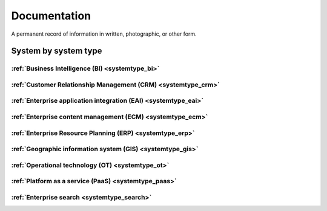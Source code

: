 .. _datatype_documentation:

.. rst-class:: center-title

=============
Documentation
=============
A permanent record of information in written, photographic, or other form.

System by system type
^^^^^^^^^^^^^^^^^^^^^

:ref:`Business Intelligence (BI) <systemtype_bi>`
==========================

.. panels::
    :body: text-left
    :container: container-lg pb-3
    :column: col-lg-4 col-md-4 col-sm-6 col-xs-12 p-2 custom-card

    **Apache Druid**

    Durid is a database for modern analycics applications that powers real-time analytic workloads for event-driven data. 
    .. link-button:: system/druid
        :type: ref
        :text: Read more
        :classes: read-more
    ---
    **Microsoft Excel**

    Excel is a spreadsheet program from Microsoft and a component of its Office product group for business applications. Microsoft Excel enables users to format, organize and calculate data in a spreadsheet.
    .. link-button:: system/excel
        :type: ref
        :text: Read more
        :classes: read-more
    ---
    **Microsoft Power BI**

    Data visulazation software developed by Microsoft with a main focus on business insights, visualizing data to reduce costs and gain valuable insight.
    .. link-button:: system/power-bi
        :type: ref
        :text: Read more
        :classes: read-more
    ---
    **Qlik**

    SaaS platform with cloud-agnostic and hybrid deployment
    .. link-button:: system/qlik
        :type: ref
        :text: Read more
        :classes: read-more
    ---

:ref:`Customer Relationship Management (CRM) <systemtype_crm>`
======================================

.. panels::
    :body: text-left
    :container: container-lg pb-3
    :column: col-lg-4 col-md-4 col-sm-6 col-xs-12 p-2 custom-card

    **Freshdesk**

    Developer and marketer of software products used for inbound marketing and sales.
    .. link-button:: system/freshdesk
        :type: ref
        :text: Read more
        :classes: read-more
    ---
    **HubSpot**

    CRM and marketing platform, 
    .. link-button:: system/hubspot
        :type: ref
        :text: Read more
        :classes: read-more
    ---
    **Salesforce**

    Salesforce is the world´s #1 CRM platform, providing services such as marketing, sales, commerce, service and IT teams work by using the latest technology. 
    .. link-button:: system/salesforce
        :type: ref
        :text: Read more
        :classes: read-more
    ---
    **SuperOffice**

    CRM system, combining all customer-facing processes – sales, marketing and customer service – into one technology stack.
    .. link-button:: system/superoffice
        :type: ref
        :text: Read more
        :classes: read-more
    ---
    **Survey Monkey**

    Cloud-based SaaS company providing an online survey tool providing brand-and marketing insight, as well as prouct and costumer experience. 
    .. link-button:: system/surveymonkey
        :type: ref
        :text: Read more
        :classes: read-more
    ---
    **Synergi-life**

    Synergi Life is a comprehensive business solution for QHSE (quality, health, safety and environment) and risk management. It is a cloud-based solution consisting of individual modules for incident management, activity management, risk management, audit management, environment management and improvement management.
    .. link-button:: system/synergi-life
        :type: ref
        :text: Read more
        :classes: read-more
    ---
    **Twitter**

    Microblogging and social networking service on which users post and interact with messages known as "tweets".
    .. link-button:: system/twitter
        :type: ref
        :text: Read more
        :classes: read-more
    ---
    **Winorg**

    Winorg is Norway's leading provider of CRM systems, providing future-oriented CRM solutions for Nordic organizations. Winorg offers good payment solutions, effective communication with members and donors, and creating engagement throughout the organization.
    .. link-button:: system/winorg
        :type: ref
        :text: Read more
        :classes: read-more
    ---
    **Zendesk**

    Zendesk is a customer service software that provides software-as-a-service products related to customer support, sales, and other customer communications,such as  complete customer service solution that is easy to use. 
    .. link-button:: system/zendesk
        :type: ref
        :text: Read more
        :classes: read-more
    ---

:ref:`Enterprise application integration (EAI) <systemtype_eai>`
========================================

.. panels::
    :body: text-left
    :container: container-lg pb-3
    :column: col-lg-4 col-md-4 col-sm-6 col-xs-12 p-2 custom-card

    **Azure-service-bus**

    Azure Service Bus is a reliable cloud messaging as a service (MaaS) and simple hybrid integration
    .. link-button:: system/azure-service-bus
        :type: ref
        :text: Read more
        :classes: read-more
    ---
    **Microsoft Dataverse**

    Data Verse is  is a cloud based storage and data management engine under Microsoft, that lets you securely store and manage data that's used by business applications. 
    .. link-button:: system/dataverse
        :type: ref
        :text: Read more
        :classes: read-more
    ---
    **Apache Kafka**

    
    .. link-button:: system/kafka
        :type: ref
        :text: Read more
        :classes: read-more
    ---

:ref:`Enterprise content management (ECM) <systemtype_ecm>`
===================================

.. panels::
    :body: text-left
    :container: container-lg pb-3
    :column: col-lg-4 col-md-4 col-sm-6 col-xs-12 p-2 custom-card

    **Ardoq**

    Ardoq is a dynamic, data-driven tool for Enterprise Architecture. Ardoq´s softwase helps organizations and businesses plan, execute and predict the impact of change across their people, projects, strategies, processes, applications, infrastructure, and capabilities. 
    .. link-button:: system/ardoq
        :type: ref
        :text: Read more
        :classes: read-more
    ---
    **360°**

    360° build on decades of experience as the preferred provider of digital services to the public sector. We are the only supplier that offers the entire portfolio of case processing, archive and document management, and planning & construction case processing. 
    .. link-button:: system/p360
        :type: ref
        :text: Read more
        :classes: read-more
    ---
    **ProArc**

    Engineering document management system (EDMS) that enables controlled collaboration, drives compliance to your document control processes, and ensures every team member always has access to accurate information. 
    .. link-button:: system/proview
        :type: ref
        :text: Read more
        :classes: read-more
    ---

:ref:`Enterprise Resource Planning (ERP) <systemtype_erp>`
==================================

.. panels::
    :body: text-left
    :container: container-lg pb-3
    :column: col-lg-4 col-md-4 col-sm-6 col-xs-12 p-2 custom-card

    **Microsoft Dynamics 365**

    Microsoft Dynamics 365 is a product line of enterprise resource planning (ERP) and customer relationship management (CRM) intelligent business applications. 
    .. link-button:: system/d365
        :type: ref
        :text: Read more
        :classes: read-more
    ---
    **IFS**

    A multinational enterprise software for companies who manufacture and distribute goods, offers IFS cloud which promises class-leading FSM, ERP and EAM in one product.
    .. link-button:: system/ifs
        :type: ref
        :text: Read more
        :classes: read-more
    ---
    **Infor M3**

    Infor® M3 is a cloud-based, manufacturing and distribution ERP system that leverages the latest technologies to provide an exceptional user experience and powerful analytics in a multicompany, multicountry, and multisite platform.
    .. link-button:: system/m3
        :type: ref
        :text: Read more
        :classes: read-more
    ---
    **Maximo**

    Maximo, now branded as IBM Maximo Asset Management is a EAM software used to assist an organisation in managing its assets such as buildings, vehicles, fire extinguishers, equipment recording details such as details, maintenance schedules and participating in workflows to manage the assets.
    .. link-button:: system/maximo
        :type: ref
        :text: Read more
        :classes: read-more
    ---
    **Omega 365**

    Asset management solution that drives critical processes in organizations and projects. One single solution that covers all disciplines throughout the project life cycle.
    .. link-button:: system/omega365
        :type: ref
        :text: Read more
        :classes: read-more
    ---
    **SAP**

    Software for the management of business processes, developing solutions that facilitate effective data processing and information flow across organisations.
    .. link-button:: system/sap
        :type: ref
        :text: Read more
        :classes: read-more
    ---
    **Tripletex**

    Tripletex is an online financial system that is uesd for invoicing, accounting, payroll, travel expenses, project management and timekeeping as well as customized solutions for the electrical and plumbing industry and has its own solution for accountants. 
    .. link-button:: system/tripletex
        :type: ref
        :text: Read more
        :classes: read-more
    ---
    **Unit4**

    Unit4 develops and sells program modules within accounting, financial management, project control, logistics and payroll and personnel administration for Norwegian companies.
    .. link-button:: system/unit4
        :type: ref
        :text: Read more
        :classes: read-more
    ---
    **VISMA**

    Visma is a accounting software that provides software and services that simplify and digitize business processes in the private and public sector.
    .. link-button:: system/visma
        :type: ref
        :text: Read more
        :classes: read-more
    ---
    **Wave Financial**

    Wave provides financial software and services for small businesses, with services include direct bank data imports, invoicing and expense tracking, customizable chart of accounts, and journal transactions.
    .. link-button:: system/wave
        :type: ref
        :text: Read more
        :classes: read-more
    ---
    **Zoho**

    Zoho is a unique and powerful suite of software to run your entire business, brought to you by a company with the long term vision to transform the way you work.
    .. link-button:: system/zoho
        :type: ref
        :text: Read more
        :classes: read-more
    ---

:ref:`Geographic information system (GIS) <systemtype_gis>`
===================================

.. panels::
    :body: text-left
    :container: container-lg pb-3
    :column: col-lg-4 col-md-4 col-sm-6 col-xs-12 p-2 custom-card

    **ArcGIS**

    ArcGIS Online is a cloud-based mapping and analysis solution, used to make maps, analyze data, and to share and collaborate. Get access to workflow-specific apps, maps and data from around the globe, and tools for being mobile in the field.
    .. link-button:: system/arcgis
        :type: ref
        :text: Read more
        :classes: read-more
    ---
    **Geodata**

    Geodata is the market leader in Norway in geographic information systems and associated technology. and is the norwegian distributor of software from Esri - one of the world's largest suppliers and developers of geographic information systems (GIS).
    .. link-button:: system/geodata
        :type: ref
        :text: Read more
        :classes: read-more
    ---
    **Geonis**

    Enterprise-wide management of utility networks with GIS. VertiGIS Utilities is designed for comprehensive and enterprise-wide management of utility networks and is made ready for the challenges of the future.
    .. link-button:: system/geonis
        :type: ref
        :text: Read more
        :classes: read-more
    ---

:ref:`Operational technology (OT) <systemtype_ot>`
===========================

.. panels::
    :body: text-left
    :container: container-lg pb-3
    :column: col-lg-4 col-md-4 col-sm-6 col-xs-12 p-2 custom-card

    **AVEVA**

    AVEVA solutions (former Wonderware) is a engineering technology provider and leader in industrial software. AVEVA connects the power of information and artificial intelligence (AI) with human insight, to enable faster and more precise decision making, helping industries to boost operational delivery and sustainability.
    .. link-button:: system/aveva
        :type: ref
        :text: Read more
        :classes: read-more
    ---
    **Bazefield**

    Bazefield is a software product company with core competence in industrial IT solutions and communication. Bazefiled provides operations management software within renewable power. 
    .. link-button:: system/bazefield
        :type: ref
        :text: Read more
        :classes: read-more
    ---
    **Rotorsoft**

    ROTORsoft is a computer programme that fully automatically reads time and event controlled measurements and operating data from wind turbines, solar collectors, biogas plants as well as hydroelectric power stations.
    .. link-button:: system/rotorsoft
        :type: ref
        :text: Read more
        :classes: read-more
    ---

:ref:`Platform as a service (PaaS) <systemtype_paas>`
============================

.. panels::
    :body: text-left
    :container: container-lg pb-3
    :column: col-lg-4 col-md-4 col-sm-6 col-xs-12 p-2 custom-card

    **Microsoft Azure**

    Azure is a  cloud computing service operated by Microsoft for application management via Microsoft-managed data centers. Azure provides SaaS, LaaS and IaaS, upports many different programming languages, tools, and frameworks, including both Microsoft-specific and third-party software and systems. Azure is a highly secure, single storage platform for ingestion, processing, and visualization that supports the most common analytics frameworks. 
    .. link-button:: system/azure
        :type: ref
        :text: Read more
        :classes: read-more
    ---
    **Google Cloud Platform**

    Google Cloud Platform provides infrastructure as a service, platform as a service, and serverless computing environments
    .. link-button:: system/gcp
        :type: ref
        :text: Read more
        :classes: read-more
    ---

:ref:`Enterprise search <systemtype_search>`
=================

.. panels::
    :body: text-left
    :container: container-lg pb-3
    :column: col-lg-4 col-md-4 col-sm-6 col-xs-12 p-2 custom-card

    **Elasticsearch**

    Elasticsearch is a search engine based on the Lucene library. It provides a distributed, multitenant-capable full-text search engine with an HTTP web interface and schema-free JSON documents. 
    .. link-button:: system/elasticsearch
        :type: ref
        :text: Read more
        :classes: read-more
    ---
    **Apache Solr**

    Solr is the popular, blazing-fast, open source enterprise search platform built on Apache Lucene
    .. link-button:: system/solr
        :type: ref
        :text: Read more
        :classes: read-more
    ---
